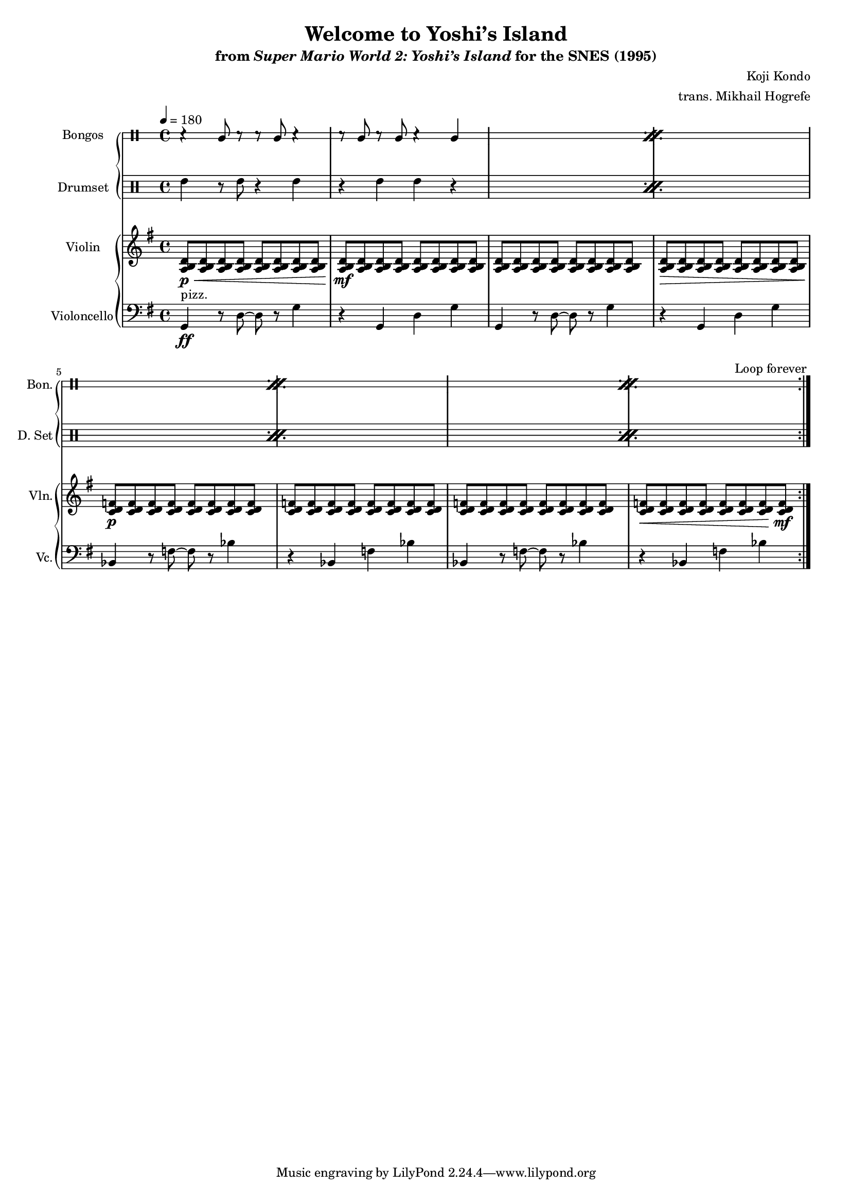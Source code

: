 \version "2.24.3"
#(set-global-staff-size 16)

\paper {
  left-margin = 0.6\in
}

\book {
    \header {
        title = "Welcome to Yoshi’s Island"
        subtitle = \markup { "from" {\italic "Super Mario World 2: Yoshi’s Island"} "for the SNES (1995)" }
        composer = "Koji Kondo"
        arranger = "trans. Mikhail Hogrefe"
    }

    \score {
        {
            <<
                \new GrandStaff <<
                    \new DrumStaff \with{
                        \override StaffSymbol.line-count = #2
                        drumStyleTable = #bongos-style
                    } \drummode { 
                        \set DrumStaff.instrumentName = "Bongos"
                        \set DrumStaff.shortInstrumentName = "Bon."  
\tempo 4=180

                        \repeat volta 2 {
\repeat percent 4 {
r4 bol8 r r bol r4 |
r8 bol r bol r4 bol |
}
                        }
\once \override Score.RehearsalMark.self-alignment-X = #RIGHT
\mark \markup { \fontsize #-2 "Loop forever" }
                    }

                    \new DrumStaff {
                        \drummode {
                            \set Staff.instrumentName="Drumset"
                            \set Staff.shortInstrumentName="D. Set"
\repeat percent 4 {
tommh4 r8 tommh r4 tommh |
r4 tommh4 tommh r |
}
                        }
                    }
                >>

                \new GrandStaff <<
                    \new Staff \relative c' {                 
                        \set Staff.instrumentName = "Violin"
                        \set Staff.shortInstrumentName = "Vln."  
\key g \major
<a b d>8\p\< 8 8 8 8 8 8 8 |
<a b d>8\mf 8 8 8 8 8 8 8 |
<a b d>8 8 8 8 8 8 8 8 |
<a b d>8\> 8 8 8 8 8 8 8 |
<c d f>8\p 8 8 8 8 8 8 8 |
<c d f>8 8 8 8 8 8 8 8 |
<c d f>8 8 8 8 8 8 8 8 |
<c d f>8\< 8 8 8 8 8 8 8\mf |
                    }
    
                    \new Staff \relative c {                 
                        \set Staff.instrumentName = "Violoncello"
                        \set Staff.shortInstrumentName = "Vc."  
\key g \major
\clef bass
g4\ff^\markup{"pizz."} r8 d'8 ~ d r g4 |
r4 g, d' g |
g,4 r8 d'8 ~ d r g4 |
r4 g, d' g |
bes,4 r8 f' ~ f r bes4 |
r4 bes, f' bes |
bes,4 r8 f' ~ f r bes4 |
r4 bes, f' bes |
                    }
                >>
            >>
        }
        \layout {
            \context {
                \Staff
                \RemoveEmptyStaves
            }
            \context {
                \DrumStaff
                \RemoveEmptyStaves
            }
        }
    }
}
